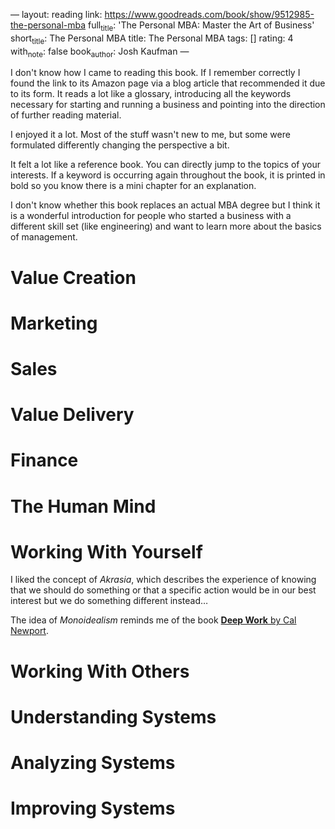 ---
layout: reading
link: https://www.goodreads.com/book/show/9512985-the-personal-mba
full_title: 'The Personal MBA: Master the Art of Business'
short_title: The Personal MBA
title: The Personal MBA
tags: []
rating: 4
with_note: false
book_author: Josh Kaufman
---



I don't know how I came to reading this book. If I remember correctly
I found the link to its Amazon page via a blog article that
recommended it due to its form. It reads a lot like a glossary,
introducing all the keywords necessary for starting and running a
business and pointing into the direction of further reading material.

I enjoyed it a lot. Most of the stuff wasn't new to me, but some were
formulated differently changing the perspective a bit.

It felt a lot like a reference book. You can directly jump to the
topics of your interests. If a keyword is occurring again throughout
the book, it is printed in bold so you know there is a mini chapter
for an explanation.

I don't know whether this book replaces an actual MBA degree but I
think it is a wonderful introduction for people who started a business
with a different skill set (like engineering) and want to learn more
about the basics of management.

* Value Creation
* Marketing
* Sales
* Value Delivery
* Finance
* The Human Mind
* Working With Yourself

I liked the concept of /Akrasia/, which describes the experience of
knowing that we should do something or that a specific action would be
in our best interest but we do something different instead…

The idea of /Monoidealism/ reminds me of the book [[#][*Deep Work* by Cal Newport]].

* Working With Others
* Understanding Systems
* Analyzing Systems
* Improving Systems
